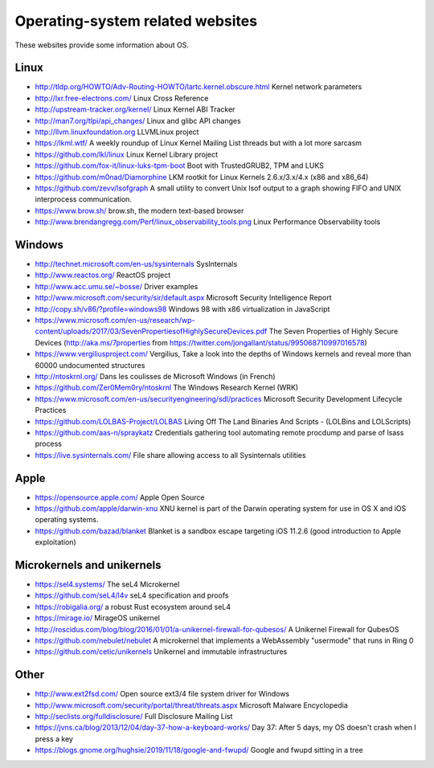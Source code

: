 Operating-system related websites
=================================

These websites provide some information about OS.

Linux
-----

* http://tldp.org/HOWTO/Adv-Routing-HOWTO/lartc.kernel.obscure.html
  Kernel network parameters
* http://lxr.free-electrons.com/ Linux Cross Reference
* http://upstream-tracker.org/kernel/ Linux Kernel ABI Tracker
* http://man7.org/tlpi/api_changes/ Linux and glibc API changes
* http://llvm.linuxfoundation.org LLVMLinux project
* https://lkml.wtf/
  A weekly roundup of Linux Kernel Mailing List threads but with a lot more sarcasm
* https://github.com/lkl/linux Linux Kernel Library project
* https://github.com/fox-it/linux-luks-tpm-boot Boot with TrustedGRUB2, TPM and LUKS
* https://github.com/m0nad/Diamorphine
  LKM rootkit for Linux Kernels 2.6.x/3.x/4.x (x86 and x86_64)
* https://github.com/zevv/lsofgraph
  A small utility to convert Unix lsof output to a graph showing FIFO and UNIX interprocess communication.
* https://www.brow.sh/ brow.sh, the modern text-based browser
* http://www.brendangregg.com/Perf/linux_observability_tools.png
  Linux Performance Observability tools

Windows
-------

* http://technet.microsoft.com/en-us/sysinternals SysInternals
* http://www.reactos.org/ ReactOS project
* http://www.acc.umu.se/~bosse/ Driver examples
* http://www.microsoft.com/security/sir/default.aspx
  Microsoft Security Intelligence Report
* http://copy.sh/v86/?profile=windows98
  Windows 98 with x86 virtualization in JavaScript
* https://www.microsoft.com/en-us/research/wp-content/uploads/2017/03/SevenPropertiesofHighlySecureDevices.pdf
  The Seven Properties of Highly Secure Devices
  (http://aka.ms/7properties from https://twitter.com/jongallant/status/995068710997016578)
* https://www.vergiliusproject.com/
  Vergilius, Take a look into the depths of Windows kernels and reveal more than 60000 undocumented structures
* http://ntoskrnl.org/
  Dans les coulisses de Microsoft Windows (in French)
* https://github.com/Zer0Mem0ry/ntoskrnl
  The Windows Research Kernel (WRK)
* https://www.microsoft.com/en-us/securityengineering/sdl/practices
  Microsoft Security Development Lifecycle Practices
* https://github.com/LOLBAS-Project/LOLBAS
  Living Off The Land Binaries And Scripts - (LOLBins and LOLScripts)
* https://github.com/aas-n/spraykatz
  Credentials gathering tool automating remote procdump and parse of lsass process
* https://live.sysinternals.com/
  File share allowing access to all Sysinternals utilities

Apple
-----

* https://opensource.apple.com/ Apple Open Source
* https://github.com/apple/darwin-xnu
  XNU kernel is part of the Darwin operating system for use in OS X and iOS operating systems.
* https://github.com/bazad/blanket
  Blanket is a sandbox escape targeting iOS 11.2.6 (good introduction to Apple exploitation)

Microkernels and unikernels
---------------------------

* https://sel4.systems/ The seL4 Microkernel
* https://github.com/seL4/l4v seL4 specification and proofs
* https://robigalia.org/ a robust Rust ecosystem around seL4

* https://mirage.io/ MirageOS unikernel
* http://roscidus.com/blog/blog/2016/01/01/a-unikernel-firewall-for-qubesos/
  A Unikernel Firewall for QubesOS
* https://github.com/nebulet/nebulet
  A microkernel that implements a WebAssembly "usermode" that runs in Ring 0
* https://github.com/cetic/unikernels
  Unikernel and immutable infrastructures

Other
-----

* http://www.ext2fsd.com/
  Open source ext3/4 file system driver for Windows
* http://www.microsoft.com/security/portal/threat/threats.aspx
  Microsoft Malware Encyclopedia
* http://seclists.org/fulldisclosure/
  Full Disclosure Mailing List
* https://jvns.ca/blog/2013/12/04/day-37-how-a-keyboard-works/
  Day 37: After 5 days, my OS doesn't crash when I press a key
* https://blogs.gnome.org/hughsie/2019/11/18/google-and-fwupd/
  Google and fwupd sitting in a tree

